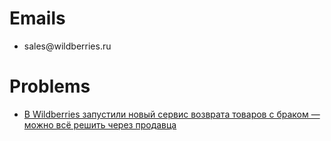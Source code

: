 * Emails
- sales@wildberries.ru
* Problems
- [[https://www.ixbt.com/news/2023/09/01/v-wildberries-zapustili-novyj-servis-vozvrata-tovarov-s-brakom--mozhno-vsjo-reshit-cherez-prodavca.html][В Wildberries запустили новый сервис возврата товаров с браком — можно всё решить через продавца]]
